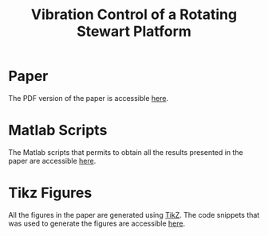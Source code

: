 #+TITLE: Vibration Control of a Rotating Stewart Platform
:DRAWER:
#+OPTIONS: toc:nil
#+OPTIONS: html-postamble:nil
#+HTML_HEAD: <link rel="stylesheet" type="text/css" href="css/htmlize.css"/>
#+HTML_HEAD: <link rel="stylesheet" type="text/css" href="css/readtheorg.css"/>
#+HTML_HEAD: <script src="js/jquery.min.js"></script>
#+HTML_HEAD: <script src="js/bootstrap.min.js"></script>
#+HTML_HEAD: <script src="js/jquery.stickytableheaders.min.js"></script>
#+HTML_HEAD: <script src="js/readtheorg.js"></script>
:END:

* Paper
:PROPERTIES:
:UNNUMBERED: t
:END:
The PDF version of the paper is accessible [[file:paper/paper.pdf][here]].

* Matlab Scripts
:PROPERTIES:
:UNNUMBERED: t
:END:
The Matlab scripts that permits to obtain all the results presented in the paper are accessible [[file:matlab/index.org][here]].

* Tikz Figures
:PROPERTIES:
:UNNUMBERED: t
:END:
All the figures in the paper are generated using [[https://sourceforge.net/projects/pgf/][TikZ]]. The code snippets that was used to generate the figures are accessible [[file:tikz/index.org][here]].
